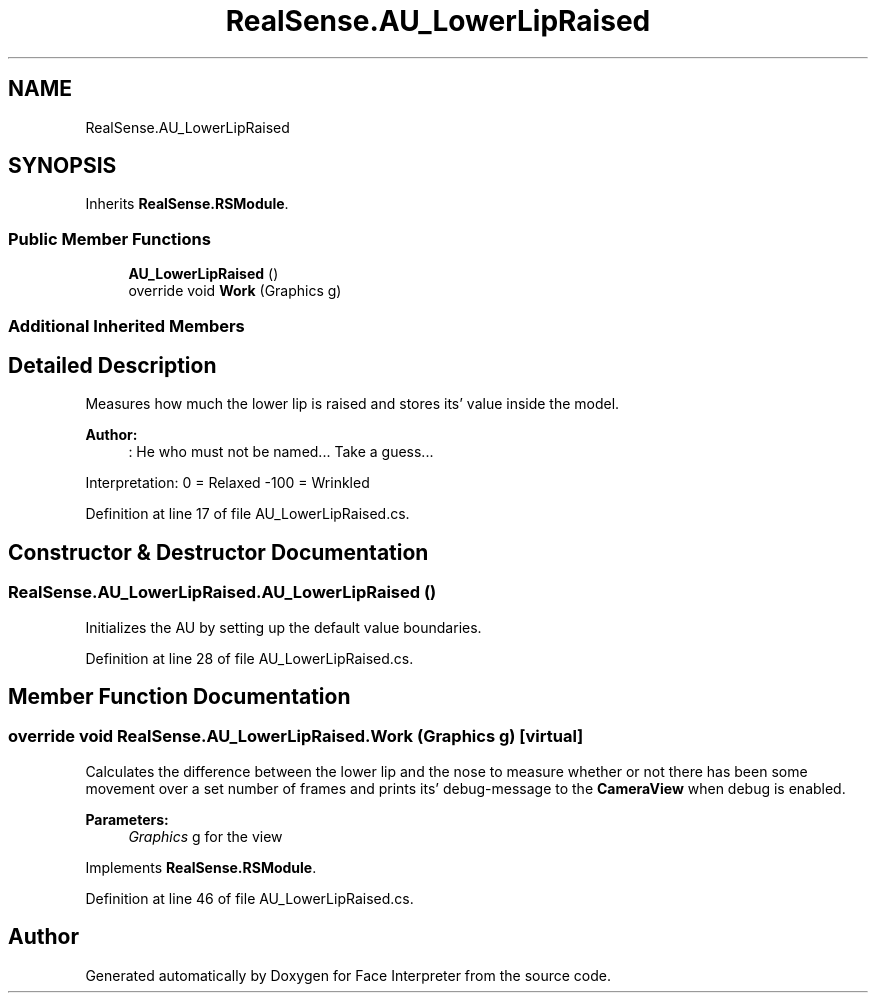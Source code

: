 .TH "RealSense.AU_LowerLipRaised" 3 "Fri Jul 21 2017" "Face Interpreter" \" -*- nroff -*-
.ad l
.nh
.SH NAME
RealSense.AU_LowerLipRaised
.SH SYNOPSIS
.br
.PP
.PP
Inherits \fBRealSense\&.RSModule\fP\&.
.SS "Public Member Functions"

.in +1c
.ti -1c
.RI "\fBAU_LowerLipRaised\fP ()"
.br
.ti -1c
.RI "override void \fBWork\fP (Graphics g)"
.br
.in -1c
.SS "Additional Inherited Members"
.SH "Detailed Description"
.PP 
Measures how much the lower lip is raised and stores its' value inside the model\&. 
.PP
\fBAuthor:\fP
.RS 4
: He who must not be named\&.\&.\&.  Take a guess\&.\&.\&.
.RE
.PP
Interpretation: 0 = Relaxed -100 = Wrinkled 
.PP
Definition at line 17 of file AU_LowerLipRaised\&.cs\&.
.SH "Constructor & Destructor Documentation"
.PP 
.SS "RealSense\&.AU_LowerLipRaised\&.AU_LowerLipRaised ()"
Initializes the AU by setting up the default value boundaries\&. 
.PP
Definition at line 28 of file AU_LowerLipRaised\&.cs\&.
.SH "Member Function Documentation"
.PP 
.SS "override void RealSense\&.AU_LowerLipRaised\&.Work (Graphics g)\fC [virtual]\fP"
Calculates the difference between the lower lip and the nose to measure whether or not there has been some movement over a set number of frames and prints its' debug-message to the \fBCameraView\fP when debug is enabled\&. 
.PP
\fBParameters:\fP
.RS 4
\fIGraphics\fP g for the view 
.RE
.PP

.PP
Implements \fBRealSense\&.RSModule\fP\&.
.PP
Definition at line 46 of file AU_LowerLipRaised\&.cs\&.

.SH "Author"
.PP 
Generated automatically by Doxygen for Face Interpreter from the source code\&.
